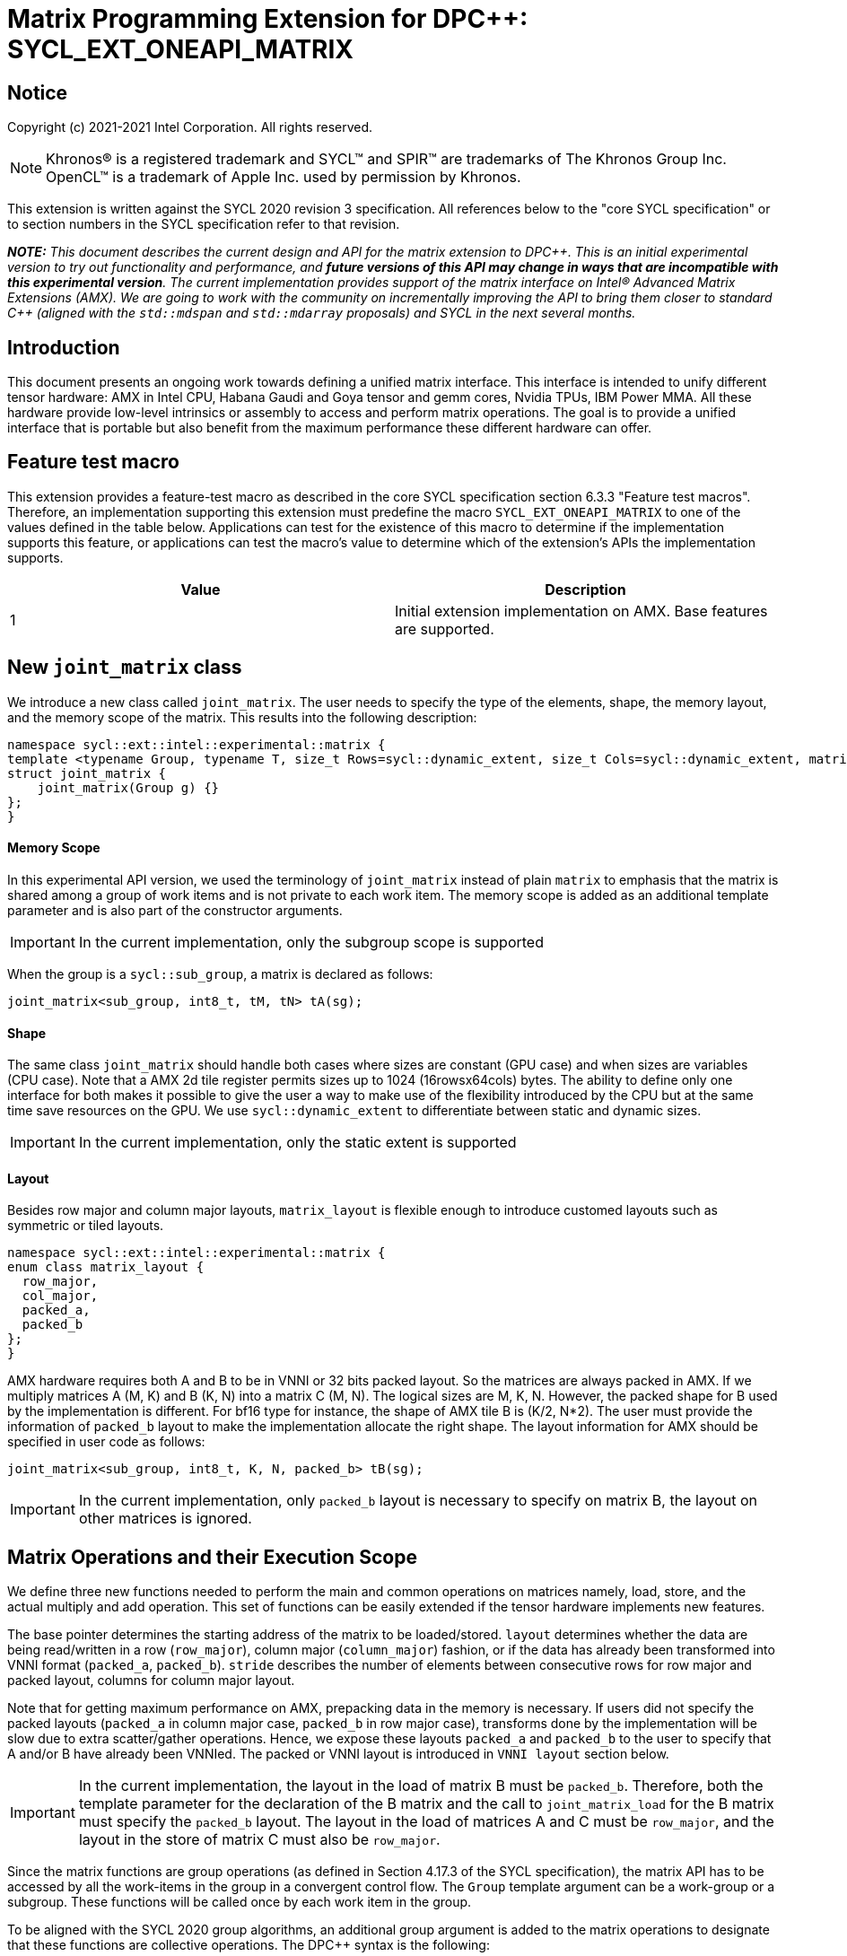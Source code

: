 # Matrix Programming Extension for DPC++: SYCL_EXT_ONEAPI_MATRIX
:source-highlighter: coderay
:coderay-linenums-mode: table
:dpcpp: pass:[DPC++]

// This section needs to be after the document title.
:doctype: book
:toc2:
:toc: left
:encoding: utf-8
:lang: en

:blank: pass:[ +]

// Set the default source code type in this document to C++,
// for syntax highlighting purposes.  This is needed because
// docbook uses c++ and html5 uses cpp.
:language: {basebackend@docbook:c++:cpp}


== Notice

Copyright (c) 2021-2021 Intel Corporation.  All rights reserved.

NOTE: Khronos(R) is a registered trademark and SYCL(TM) and SPIR(TM) are
trademarks of The Khronos Group Inc.  OpenCL(TM) is a trademark of Apple Inc.
used by permission by Khronos.

This extension is written against the SYCL 2020 revision 3 specification.  All
references below to the "core SYCL specification" or to section numbers in the
SYCL specification refer to that revision.


**_NOTE:_** _This document describes the current design and API for the matrix
extension to {dpcpp}. This is an initial experimental version to try out functionality
and performance, and **future versions of this API may change in ways that are incompatible with this experimental version**. The current implementation provides support of the matrix interface on Intel(R) Advanced Matrix Extensions (AMX). We are going to work with the community on incrementally improving
the API to bring them closer to standard C++ (aligned with the `std::mdspan` and `std::mdarray` proposals) and SYCL in the next several months._

## Introduction
This document presents an ongoing work towards defining a unified matrix interface. This interface is intended to unify different tensor hardware: AMX in Intel CPU, Habana Gaudi and Goya tensor and gemm cores, Nvidia TPUs, IBM Power MMA. All these hardware provide low-level intrinsics or assembly to access and perform matrix operations. The goal is to provide a unified interface that is portable but also benefit from the maximum performance these different hardware can offer.

## Feature test macro

This extension provides a feature-test macro as described in the core SYCL
specification section 6.3.3 "Feature test macros".  Therefore, an
implementation supporting this extension must predefine the macro
`SYCL_EXT_ONEAPI_MATRIX` to one of the values defined in the table below.
Applications can test for the existence of this macro to determine if the
implementation supports this feature, or applications can test the macro's
value to determine which of the extension's APIs the implementation supports.

[frame="none",options="header"]
|======================
|Value |Description
|1     |Initial extension implementation on AMX.  Base features are supported.
|======================

## New `joint_matrix` class
We introduce a new class called `joint_matrix`. The user needs to specify the type of the elements, shape, the memory layout, and the memory scope of the matrix. This results into the following description:

```c++
namespace sycl::ext::intel::experimental::matrix {
template <typename Group, typename T, size_t Rows=sycl::dynamic_extent, size_t Cols=sycl::dynamic_extent, matrix_layout Layout = matrix_layout::row_major>
struct joint_matrix {
    joint_matrix(Group g) {}
};
}
```


#### Memory Scope
In this experimental API version, we used the terminology of `joint_matrix` instead of plain `matrix` to emphasis that the matrix is shared among a group of work items and is not private to each work item. The memory scope is added as an additional template parameter and is also part of the constructor arguments.

IMPORTANT: In the current implementation, only the subgroup scope is supported

When the group is a `sycl::sub_group`, a matrix is declared as follows:

```c++
joint_matrix<sub_group, int8_t, tM, tN> tA(sg); 
```

#### Shape
The same class `joint_matrix` should handle both cases where sizes are constant (GPU case) and when sizes are variables (CPU case). Note that a AMX 2d tile register permits sizes up to 1024 (16rowsx64cols) bytes. The ability to define only one interface for both makes it possible to give the user a way to make use of the flexibility introduced by the CPU but at the same time save resources on the GPU. We use `sycl::dynamic_extent`  to differentiate between static and dynamic sizes.

IMPORTANT: In the current implementation, only the static extent is supported


#### Layout
//Layout is necessary on the type to be able to calculate the physical offset if the user needs to access a single entry for some purpose.
Besides row major and column major layouts, `matrix_layout` is flexible enough to introduce customed layouts such as symmetric or tiled layouts.
	
```c++
namespace sycl::ext::intel::experimental::matrix {
enum class matrix_layout {
  row_major,
  col_major,
  packed_a,
  packed_b
};
}
```

AMX hardware requires both A and B to be in VNNI or 32 bits packed layout. So the matrices are always packed in AMX. If we multiply matrices A (M, K) and B (K, N) into a matrix C (M, N). The logical sizes are M, K, N. However, the packed shape for B used by the implementation is different. For bf16 type for instance, the shape of AMX tile B is (K/2, N*2). The user must provide the information of `packed_b` layout to make the implementation allocate the right shape.  The layout information for AMX should be specified in user code as follows: 

```c++
joint_matrix<sub_group, int8_t, K, N, packed_b> tB(sg);
```   
IMPORTANT: In the current implementation, only `packed_b` layout is necessary to specify on matrix B, the layout on other matrices is ignored.



## Matrix Operations and their Execution Scope
We define three new functions needed to perform the main and common operations on matrices namely, load, store, and the actual multiply and add operation. This set of functions can be easily extended if the tensor hardware implements new features.

The base pointer determines the starting address of the matrix to be loaded/stored. `layout` determines whether the data are being read/written in a row (`row_major`), column major (`column_major`) fashion, or if the data has already been transformed into VNNI format (`packed_a`, `packed_b`). `stride` describes the number of elements between consecutive rows for row major and packed layout,  columns for column major layout. 

Note that for getting maximum performance on AMX, prepacking data in the memory is necessary. If users did not specify the packed layouts (`packed_a` in column major case, `packed_b` in row major case), transforms done by the implementation will be slow due to extra scatter/gather operations. Hence, we expose these layouts `packed_a` and `packed_b` to the user to specify that A and/or B have already been VNNIed. The packed or VNNI layout is introduced in `VNNI layout` section below.
	
IMPORTANT: In the current implementation, the layout in the load of matrix B must be `packed_b`.  Therefore, both the template parameter for the declaration of the B matrix and the call to `joint_matrix_load` for the B matrix must specify the `packed_b` layout.  The layout in the load of matrices A and C must be `row_major`, and the layout in the store of matrix C must also be `row_major`.

Since the matrix functions are group operations (as defined in Section 4.17.3 of the SYCL specification), the matrix API has to be accessed by all the work-items in the group in a convergent control flow. The `Group` template argument can be a work-group or a subgroup. These functions will be called once by each work item in the group.

To be aligned with the SYCL 2020 group algorithms, an additional group argument is added to the matrix operations to designate that these functions are collective operations. The {dpcpp} syntax is the following: 

IMPORTANT: In the current implementation, only the subgroup scope is supported. Moreover, a kernel using this extension must be decorated with the [[sycl::reqd_sub_group_size(1)]] attribute. 

#### Load 
```c++
namespace sycl::ext::intel::experimental::matrix {
  template <typename Group, typename T, size_t NumRows, size_t NumCols,
          matrix_layout Layout,
          access::address_space Space>
  void joint_matrix_load(Group sg, joint_matrix<Group, T, NumRows, NumCols> &res,
		    multi_ptr<T, Space> src, size_t stride, matrix_layout layout = matrix_layout::row_major);
}
```
This function loads data from memory to the 2d tiles of AMX that is a 2d storage.


#### Store 
```c++
namespace sycl::ext::intel::experimental::matrix {
  template <typename Group, typename T, size_t NumRows, size_t NumCols,
          matrix_layout Layout,
          access::address_space Space>	  
  void joint_matrix_store(Group sg, matrix<Group, T, NumRows, NumCols> &res,
		     multi_ptr<T, Space> src, size_t stride, matrix_layout layout = matrix_layout::row_major);
}
```
This function stores the data from the 2d tiles back to memory.

#### Multiply and Add

```c++
namespace sycl::ext::intel::experimental::matrix {
  template <typename Group, typename T1, typename T2, std::size_t M,
          std::size_t K, std::size_t N,
	  matrix_layout LayoutA, matrix_layout LayoutB,
          matrix_layout LayoutC>
  joint_matrix<Group, T2, M, N> joint_matrix_mad(Group sg, joint_matrix<Group, T1, M, K> A,
               joint_matrix<Group, T1, K, N> B, joint_matrix<Group, T2, M, N> C);
}
```
The matrix multiply and add function performs the multiply operation on the matrices `A` and `B`, accumulate the result with `C` and return the result.


## VNNI/Packed Layout
AMX compute assumes register for B tile (src1) to be in VNNI format as they need 32bit of K-data in A and B to be contiguous in memory.
The VNNI blocking factor is 2 in the case of 16-bit types, and it is 4 in the case of 8-bit types. While the current implementation assumes that the matrix has been already packed by the user for performance reasons, the layout information is needed to inform the implementation about this transform.  The following example illustrates how a matrix in `row_major` layout is transformed into the `packed_b` layout for a 16-bit type.

#### Example 1: 16-bit elements
      // Example of a 4 row x 4 column matrix using a 16-bit data element, in row-major layout.
      // Element a1 is contiguous in memory with element b1, etc.
      // ---------------------------------
      // a1, b1, c1, d1
      // a2, b2, c2, d2
      // a3, b3, c3, d3
      // a4, b4, c4, d4
      // ---------------------------------
      // The same matrix reformatted in packed_b layout. 
      // Here, packing of 2 elements is needed to form 32 bits.
      // Element a1 is contiguous in memory with element a2, etc.
      // ---------------------------------
      // a1, a2, b1, b2, c1, c2, d1, d2
      // a3, a4, b3, b4, c3, c4, d3, d4

#### Example 2: 8-bit elements

      // Example of a 4 row x 4 column matrix using a 8-bit data element, in row-major layout.
      // Element a1 is contiguous in memory with element b1, etc.
      // ---------------------------------
      // a1, b1, c1, d1
      // a2, b2, c2, d2
      // a3, b3, c3, d3
      // a4, b4, c4, d4
      // ---------------------------------
      // The same matrix reformatted in packed_b layout.  
      // Here, packing of 4 elements is needed to form 32 bits.
      // Elements a1, a2, a3, a4 are contiguous in memory, etc.
      // ---------------------------------
      // a1, a2, a3, a4, b1, b2, b3, b4, c1, c2, c3, c4, d1, d2, d3, d4


## Example using int8_t type
```c++
using namespace sycl::ext::intel::experimental::matrix;

queue q;
range<2> G = {M, N};
// For this first implementation, SG_SIZE has to be equal to one
range<2> L = {1, SG_SIZE};
int8_t *memA = malloc_shared<int8_t>(M*K, q);
int8_t *memB = malloc_shared<int8_t>(K*N, q);
Int32_t *memC = malloc_shared<int32_t>(M*N, q);
// Assuming memB has already been VNNIed
q.parallel_for(nd_range<2>(G, L), [=](nd_item<2> item)                            
  [[sycl::reqd_sub_group_size(SG_SIZE)]] {
   const auto global_idx = item.get_global_id(0);
   const auto global_idy = item.get_global_id(1);
   const auto sg_startx = global_idx - item.get_local_id(0);
   const auto sg_starty = global_idy - item.get_local_id(1);
   sub_group sg = item.get_sub_group();
   joint_matrix<sub_group, int8_t, tM, tK> tA(sg);
   // For B, since current implementation does not support non packed layout,
   // users need to specify the updated VNNI sizes along with the packed_b layout
   joint_matrix<sub_group, int8_t, tK, tN, packed_b> tB(sg);
   joint_matrix<sub_group, int32_t, tM, tN> tC(sg);
   joint_matrix_load(sg, tC, memC + sg_startx * tM * N + sg_starty, N, matrix_layout::row_major);
   for (int k = 0; k < K; k += tk) {
     joint_matrix_load(sg, tA, memA + sg_startx * tM * K + k, K, matrix_layout::row_major);
     joint_matrix_load(sg, tB, memB + k * N + sg_starty, N, matrix_layout::packed_b); // VNNI
     tC = joint_matrix_mad(sg, tA, tB, tC);
   }
   joint_matrix_store(sg, tC, memC + sg_startx * tM * N + sg_starty, N, matrix_layout::row_major);
}).wait();
  
```
## Implementation Status
For oneAPI release 3, an AOT implementation is available on the CPU device to targets AMX hardware. we are using AMX tile intrinsics to implement the matrix load and store operations. Since we are currently emitting AMX intrinsics directly, this only enables AOT compilation. 

Currently, this is the compilation command line needed to invoke AMX unit of Sapphire Rapids CPU:

```c++
clang++ -fsycl -march=sapphirerapids fsycl-targets="spir64_x86_64-uknown-linux-sycldevice"  -O2 matmul-int8.cpp -o matmul-int8
```

Please refer to the section "Future Implementation Work" that talks about the future unified SPIR-V path that will enable JIT compilation.

### Current Implementation Restrictions
This section summarizes the specific features that this implementation supports. In future versions of this API and implementation, the expectation is to provide a query interface to guide the usage of this API. 

#### Type, Sizes, and Layouts
The types supported by this AMX implementation are restricted to the types that AMX hardware support. Although the AMX hardware supports 2d tiles with a maximum size of 16x64 bytes, this current implementation can handle any size. If the matrix size is bigger than 1024 bytes, it will be stored in memory rather than mapped to a 2d tile. Performance penalty may occur in this case. In order to get the best performance with this implementation, matrix sizes should be no larger than 16x64 bytes and B matrix should be already packed (put in VNNI format).

More specifically, the following operation C = A*B+C can be performed on AMX with this interface where:

A(int8, any-size, row_major), B(int8, any-size, packed_b), C(int32, any-size, row_major)

or 

A(bf16, any-size, row_major), B(bf16, any-size, packed_b), C(float, any-size, row_major).

No other types or layouts are supported at this time.

#### Memory and Execution Scope
This current implementation only considers a sub-group scope. However, the sub-group size has to be equal to one in this first implementation. In this case, a kernel using this extension must be decorated with the [[sycl::reqd_sub_group_size(1)]] attribute.


## Future Implementation Work

### Unified LLVM IR and SPIRV JIT Enabling
To enable JIT compilation, a unified matrix IR needs to be added. Currently, there is no matrix type in LLVM IR or SPIR-V. We are working towards adding a new matrix type in both LLVM IR and SPIR-V. This JIT enabling is expected to be part of a future compiler release.

#### LLVM IR Extension
As a short-term solution, we are extending the https://llvm.org/docs/LangRef.html#llvm-matrix-transpose-intrinsic[existing LLVM IR matrix intrinsics] to include features like VNNI layout. The current matrix intrinsics use flattened vectors to represent the matrix. Therefore, we are exploring both adding matrix type to LLVM IR and also using MLIR `vector` dialect for this work. 

#### SPIR-V Extension
The current draft proposal can be found https://gitlab.devtools.intel.com/OpenCL/opencl-extension-drafts/-/blob/master/SPV_INTEL_matrix.asciidoc[here]. 
We are adding translation from LLVM IR matrix to SPIR-V matrix and vice versa in the LLVM to SPIR-V translator tool.

## Future-looking API


### Memory scope
The current experimental API uses `joint_` semantics to define the memory scope of the matrix. The long term solution is to use the proposed https://github.com/intel/llvm/blob/sycl/sycl/doc/extensions/LocalMemory/SYCL_INTEL_local_memory.asciidoc[`group_local_memory` extension] to allocate the matrix in local memory associated with a SYCL group as shown in the example below.


```c++
multi_ptr<matrix<T>, address_space::local_space> tA_ptr = group_local_memory<matrix<sub_group, int8_t, tM, tN>>(sg);
```
We did not utilize this extension for this matrix API version because sub-group local memory is not yet well defined in {dpcpp}. Moreover, the representation of this notion in LLVM IR and SPIR-V is not clear yet. 


## Open Questions
- Besides row, col major and packed (VNNI) layout, what are the additional layouts that should absolutely be added?
- Are there alternative names for the `packed_a` and `packed_b` layouts that would be clearer to distinguish between the VNNI Layout in matrix A and VNNI layout in matrix B of a matrix multiply and add operation on AMX?
- Ronan Keryell: "It would be interesting to investigate whether providing also member functions would simplify the API. Provide both so it is possible to use the best one for each use case, while waiting for https://en.wikipedia.org/wiki/Uniform_Function_Call_Syntax to land into C++?"
- What should the API description include: (1) only features that are implemented, (2) features that are actually part of the API: currently implemented and the ones that we expect implementing them in the future. Specifically, should the document include things like dynamic_ extent and Group? These are part of the API but are not currently implemented.

## TODO List
- Handle sub group sizes that are bigger than one.
- Add support for queries that gives information about the capabilities of the implementation on a particular device.
- Once the SPIRV translator work is done, this code generation work will move to the backend along enabling JIT compilation.

## Revision History

[frame="none",options="header"]
|======================
|Rev |Date       |Author     |Changes
|1   |2021-04-13 |Dounia Khaldi |Initial public working draft.
|======================
